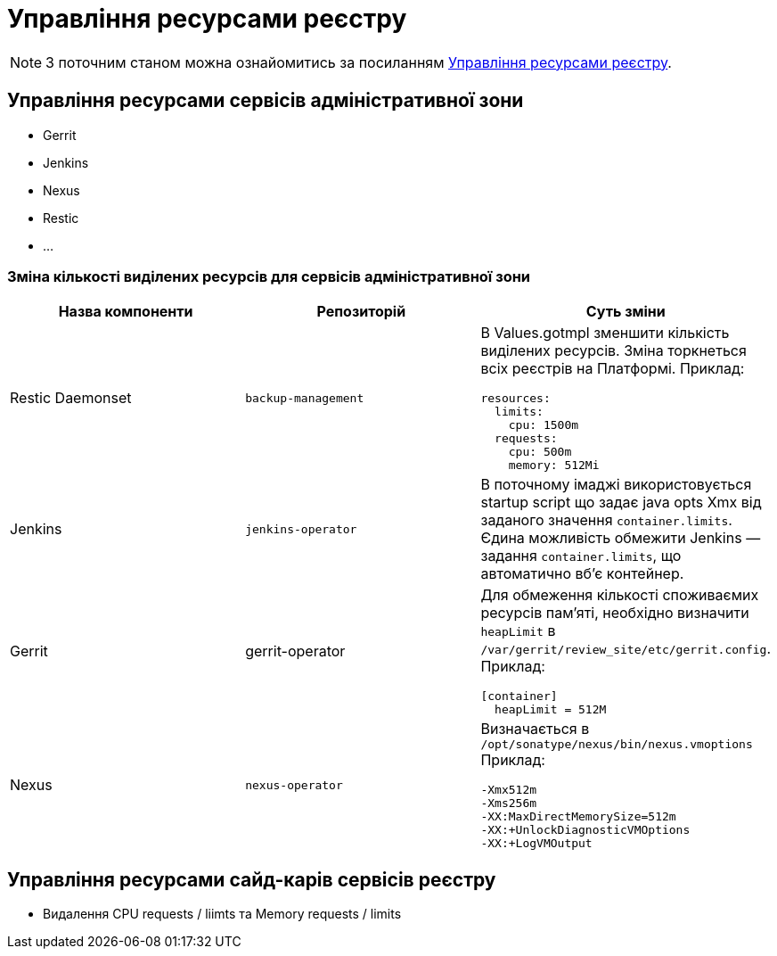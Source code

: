 = Управління ресурсами реєстру

[NOTE]
--
З поточним станом можна ознайомитись за посиланням xref:attachment$/architecture-workspace/registry-resources.xlsx[Управління ресурсами реєстру].
--

== Управління ресурсами сервісів адміністративної зони

* Gerrit
* Jenkins
* Nexus
* Restic
* ...

=== Зміна кількості виділених ресурсів для сервісів адміністративної зони

|===
|Назва компоненти|Репозиторій|Суть зміни

|Restic Daemonset
|`backup-management`
a|В Values.gotmpl зменшити кількість виділених ресурсів. Зміна торкнеться всіх реєстрів на Платформі. Приклад:
----
resources:
  limits:
    cpu: 1500m
  requests:
    cpu: 500m
    memory: 512Mi
----

|Jenkins
|`jenkins-operator`
|В поточному імаджі використовується startup script що задає java opts Xmx від заданого значення `container.limits`.
Єдина можливість обмежити Jenkins — задання `container.limits`, що автоматично вбʼє контейнер.

|Gerrit
|gerrit-operator
a|Для обмеження кількості споживаємих ресурсів памʼяті, необхідно визначити `heapLimit` в `/var/gerrit/review_site/etc/gerrit.config`. Приклад:
----
[container]
  heapLimit = 512M
----

|Nexus
|`nexus-operator`
a|Визначається в `/opt/sonatype/nexus/bin/nexus.vmoptions` Приклад:
----
-Xmx512m
-Xms256m
-XX:MaxDirectMemorySize=512m
-XX:+UnlockDiagnosticVMOptions
-XX:+LogVMOutput
----

|===

== Управління ресурсами сайд-карів сервісів реєстру

* Видалення CPU requests / liimts та Memory requests / limits

